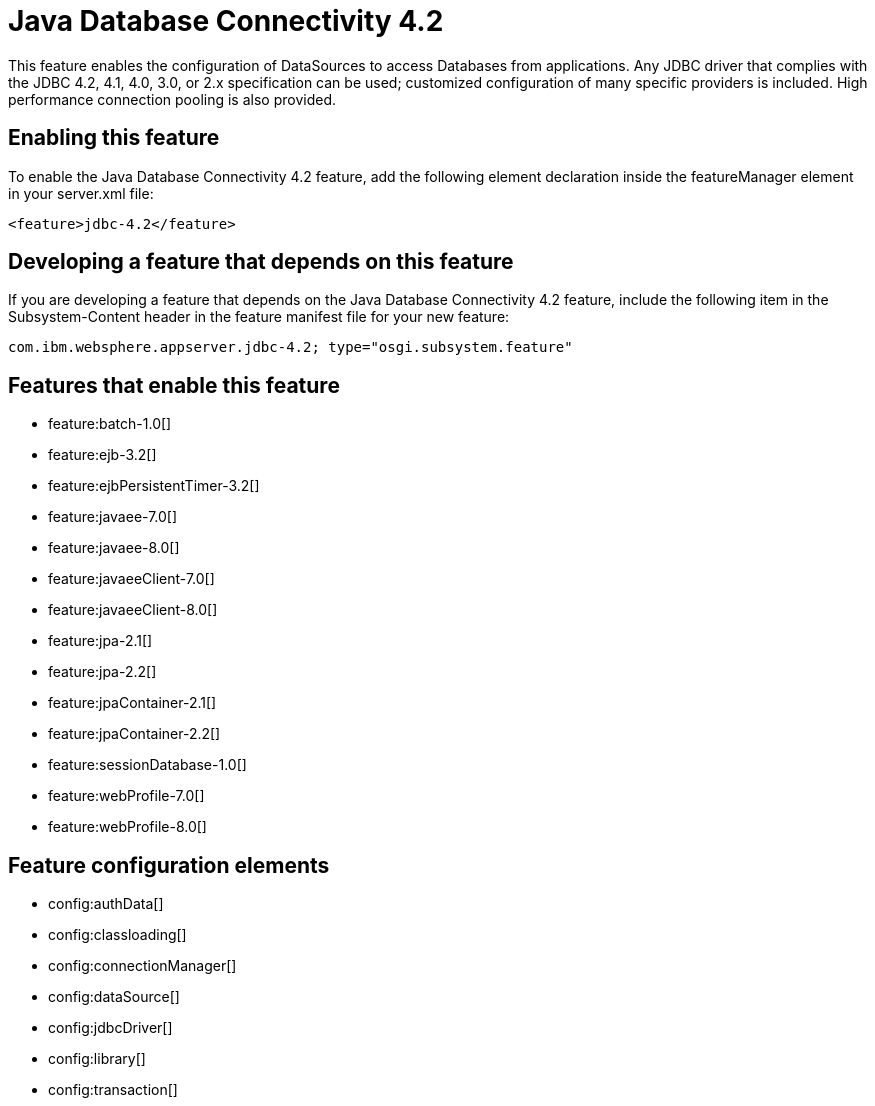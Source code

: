 = Java Database Connectivity 4.2
:stylesheet: ../feature.css
:linkcss: 
:nofooter: 

This feature enables the configuration of DataSources to access Databases from applications. Any JDBC driver that complies with the JDBC 4.2, 4.1, 4.0, 3.0, or 2.x specification can be used; customized configuration of many specific providers is included. High performance connection pooling is also provided.

== Enabling this feature
To enable the Java Database Connectivity 4.2 feature, add the following element declaration inside the featureManager element in your server.xml file:


----
<feature>jdbc-4.2</feature>
----

== Developing a feature that depends on this feature
If you are developing a feature that depends on the Java Database Connectivity 4.2 feature, include the following item in the Subsystem-Content header in the feature manifest file for your new feature:


[source,]
----
com.ibm.websphere.appserver.jdbc-4.2; type="osgi.subsystem.feature"
----

== Features that enable this feature
* feature:batch-1.0[]
* feature:ejb-3.2[]
* feature:ejbPersistentTimer-3.2[]
* feature:javaee-7.0[]
* feature:javaee-8.0[]
* feature:javaeeClient-7.0[]
* feature:javaeeClient-8.0[]
* feature:jpa-2.1[]
* feature:jpa-2.2[]
* feature:jpaContainer-2.1[]
* feature:jpaContainer-2.2[]
* feature:sessionDatabase-1.0[]
* feature:webProfile-7.0[]
* feature:webProfile-8.0[]

== Feature configuration elements
* config:authData[]
* config:classloading[]
* config:connectionManager[]
* config:dataSource[]
* config:jdbcDriver[]
* config:library[]
* config:transaction[]
